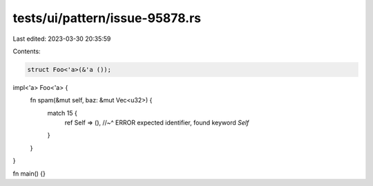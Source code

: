 tests/ui/pattern/issue-95878.rs
===============================

Last edited: 2023-03-30 20:35:59

Contents:

.. code-block:: rs

    struct Foo<'a>(&'a ());

impl<'a> Foo<'a> {
    fn spam(&mut self, baz: &mut Vec<u32>) {
        match 15 {
            ref Self => (),
            //~^ ERROR expected identifier, found keyword `Self`
        }
    }
}

fn main() {}


